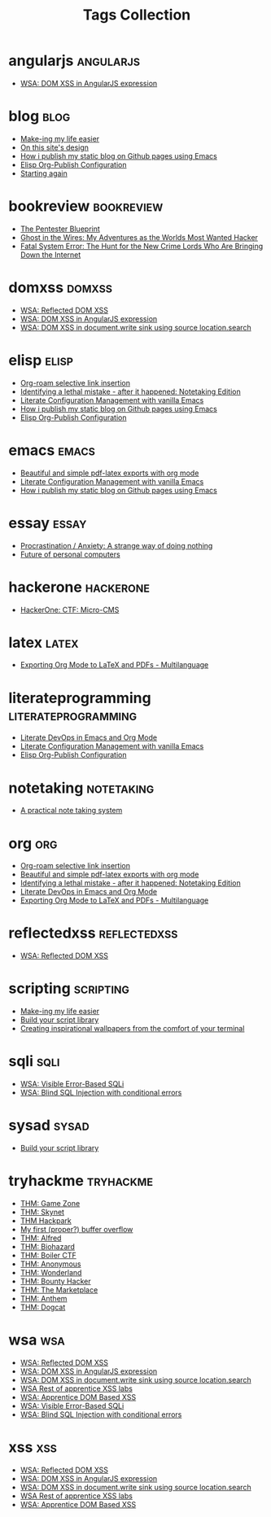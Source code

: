 #+TITLE: Tags Collection
#+DESCRIPTION: Collection of all posts, based on tags
* angularjs  :angularjs:
- [[../posts/20240227_wsa_dom_xss_in_angularjs_expression.org][WSA: DOM XSS in AngularJS expression]]
* blog  :blog:
- [[../posts/20231227_making_my_life_easier.org][Make-ing my life easier]]
- [[../posts/20230611_on_this_sites_design.org][On this site's design]]
- [[../posts/20220719_how_i_publish_my_static_blog_on_github_pages_using_emacs.org][How i publish my static blog on Github pages using Emacs]]
- [[../posts/20221228_elisp-org-publish-blog-configuration.org][Elisp Org-Publish Configuration]]
- [[../posts/20220127_first_post.org][Starting again]]
* bookreview  :bookreview:
- [[../posts/books/WylieCrawley_ThePentesterBlueprint.org][The Pentester Blueprint]]
- [[../posts/books/Mitnick2011-ghostinthewires.org][Ghost in the Wires: My Adventures as the Worlds Most Wanted Hacker]]
- [[../posts/books/Menn2010_fatalsystemerror.org][Fatal System Error: The Hunt for the New Crime Lords Who Are Bringing Down the Internet]]
* domxss  :domxss:
- [[../posts/20240227_wsa_reflected_dom_xss.org][WSA: Reflected DOM XSS]]
- [[../posts/20240227_wsa_dom_xss_in_angularjs_expression.org][WSA: DOM XSS in AngularJS expression]]
- [[../posts/20240227_wsa_dom_xss_in_select.org][WSA: DOM XSS in document.write sink using source location.search]]
* elisp  :elisp:
- [[../posts/20230527_org_roam_selective_link_insertion.org][Org-roam selective link insertion]]
- [[../posts/20230110_identifying_a_lethal_mistake_after_it_happened_notetaking_edition.org][Identifying a lethal mistake - after it happened: Notetaking Edition]]
- [[../posts/20220903_literate_configuration_management_with_vanilla_emacs.org][Literate Configuration Management with vanilla Emacs]]
- [[../posts/20220719_how_i_publish_my_static_blog_on_github_pages_using_emacs.org][How i publish my static blog on Github pages using Emacs]]
- [[../posts/20221228_elisp-org-publish-blog-configuration.org][Elisp Org-Publish Configuration]]
* emacs  :emacs:
- [[../posts/20230406_beautiful_and_simple_pdf_latex_exports_with_org_mode.org][Beautiful and simple pdf-latex exports with org mode]]
- [[../posts/20220903_literate_configuration_management_with_vanilla_emacs.org][Literate Configuration Management with vanilla Emacs]]
- [[../posts/20220719_how_i_publish_my_static_blog_on_github_pages_using_emacs.org][How i publish my static blog on Github pages using Emacs]]
* essay  :essay:
- [[../posts/20231123_procrastination_anxiety_a_strange_way_of_doing_nothing.org][Procrastination / Anxiety: A strange way of doing nothing]]
- [[../posts/20230412_future_of_personal_computers.org][Future of personal computers]]
* hackerone  :hackerone:
- [[../posts/20240121_hackerone_ctf_challenges.org][HackerOne: CTF: Micro-CMS]]
* latex  :latex:
- [[../posts/20220527_exporting_org_mode_to_latex_multilanguage.org][Exporting Org Mode to LaTeX and PDFs - Multilanguage]]
* literateprogramming  :literateprogramming:
- [[../posts/20230109_notes_literate_devops_in_emacs_and_org_mode.org][Literate DevOps in Emacs and Org Mode]]
- [[../posts/20220903_literate_configuration_management_with_vanilla_emacs.org][Literate Configuration Management with vanilla Emacs]]
- [[../posts/20221228_elisp-org-publish-blog-configuration.org][Elisp Org-Publish Configuration]]
* notetaking  :notetaking:
- [[../posts/20230309_a_practical_note_taking_system.org][A practical note taking system]]
* org  :org:
- [[../posts/20230527_org_roam_selective_link_insertion.org][Org-roam selective link insertion]]
- [[../posts/20230406_beautiful_and_simple_pdf_latex_exports_with_org_mode.org][Beautiful and simple pdf-latex exports with org mode]]
- [[../posts/20230110_identifying_a_lethal_mistake_after_it_happened_notetaking_edition.org][Identifying a lethal mistake - after it happened: Notetaking Edition]]
- [[../posts/20230109_notes_literate_devops_in_emacs_and_org_mode.org][Literate DevOps in Emacs and Org Mode]]
- [[../posts/20220527_exporting_org_mode_to_latex_multilanguage.org][Exporting Org Mode to LaTeX and PDFs - Multilanguage]]
* reflectedxss  :reflectedxss:
- [[../posts/20240227_wsa_reflected_dom_xss.org][WSA: Reflected DOM XSS]]
* scripting  :scripting:
- [[../posts/20231227_making_my_life_easier.org][Make-ing my life easier]]
- [[../posts/20230208_spending_five_minutes_to_do_something_i_could_have_done_in_ten.org][Build your script library]]
- [[../posts/20230105_creating_inspirational_wallpapers_from_the_comfort_of_your_terminal.org][Creating inspirational wallpapers from the comfort of your terminal]]
* sqli  :sqli:
- [[../posts/20240214_wsa_visible_error_based_sqli.org][WSA: Visible Error-Based SQLi]]
- [[../posts/20240213_wsa_blind_sql_injection_with_conditional_errors.org][WSA: Blind SQL Injection with conditional errors]]
* sysad  :sysad:
- [[../posts/20230208_spending_five_minutes_to_do_something_i_could_have_done_in_ten.org][Build your script library]]
* tryhackme  :tryhackme:
- [[../posts/20231227_thm_game_zone.org][THM: Game Zone]]
- [[../posts/20231215_sigh_hasta_la_vista_thm_skynet.org][THM: Skynet]]
- [[../posts/20231214_back_again_thm_hackpark.org][THM Hackpark]]
- [[../posts/20231205_my_first_proper_buffer_overflow.org][My first (proper?) buffer overflow]]
- [[../posts/20231130_thm_alfred.org][THM: Alfred]]
- [[../posts/20231120_thm_biohazard.org][THM: Biohazard]]
- [[../posts/20231111_thm_boiler_ctf.org][THM: Boiler CTF]]
- [[../posts/20231107_thm_anonymous.org][THM: Anonymous]]
- [[../posts/20231106_thm_wonderland.org][THM: Wonderland]]
- [[../posts/20231105_thm_bounty_hacker.org][THM: Bounty Hacker]]
- [[../posts/20231022_thm_the_marketplace.org][THM: The Marketplace]]
- [[../posts/20231021_thm_anthem.org][THM: Anthem]]
- [[../posts/tryhackme/dogcat.org][THM: Dogcat]]
* wsa  :wsa:
- [[../posts/20240227_wsa_reflected_dom_xss.org][WSA: Reflected DOM XSS]]
- [[../posts/20240227_wsa_dom_xss_in_angularjs_expression.org][WSA: DOM XSS in AngularJS expression]]
- [[../posts/20240227_wsa_dom_xss_in_select.org][WSA: DOM XSS in document.write sink using source location.search]]
- [[../posts/20240218_wsa_rest_of_apprentice_dom_xss.org][WSA Rest of apprentice XSS labs]]
- [[../posts/20240216_wsa_understanding_dom_based_xss.org][WSA: Apprentice DOM Based XSS]]
- [[../posts/20240214_wsa_visible_error_based_sqli.org][WSA: Visible Error-Based SQLi]]
- [[../posts/20240213_wsa_blind_sql_injection_with_conditional_errors.org][WSA: Blind SQL Injection with conditional errors]]
* xss  :xss:
- [[../posts/20240227_wsa_reflected_dom_xss.org][WSA: Reflected DOM XSS]]
- [[../posts/20240227_wsa_dom_xss_in_angularjs_expression.org][WSA: DOM XSS in AngularJS expression]]
- [[../posts/20240227_wsa_dom_xss_in_select.org][WSA: DOM XSS in document.write sink using source location.search]]
- [[../posts/20240218_wsa_rest_of_apprentice_dom_xss.org][WSA Rest of apprentice XSS labs]]
- [[../posts/20240216_wsa_understanding_dom_based_xss.org][WSA: Apprentice DOM Based XSS]]
